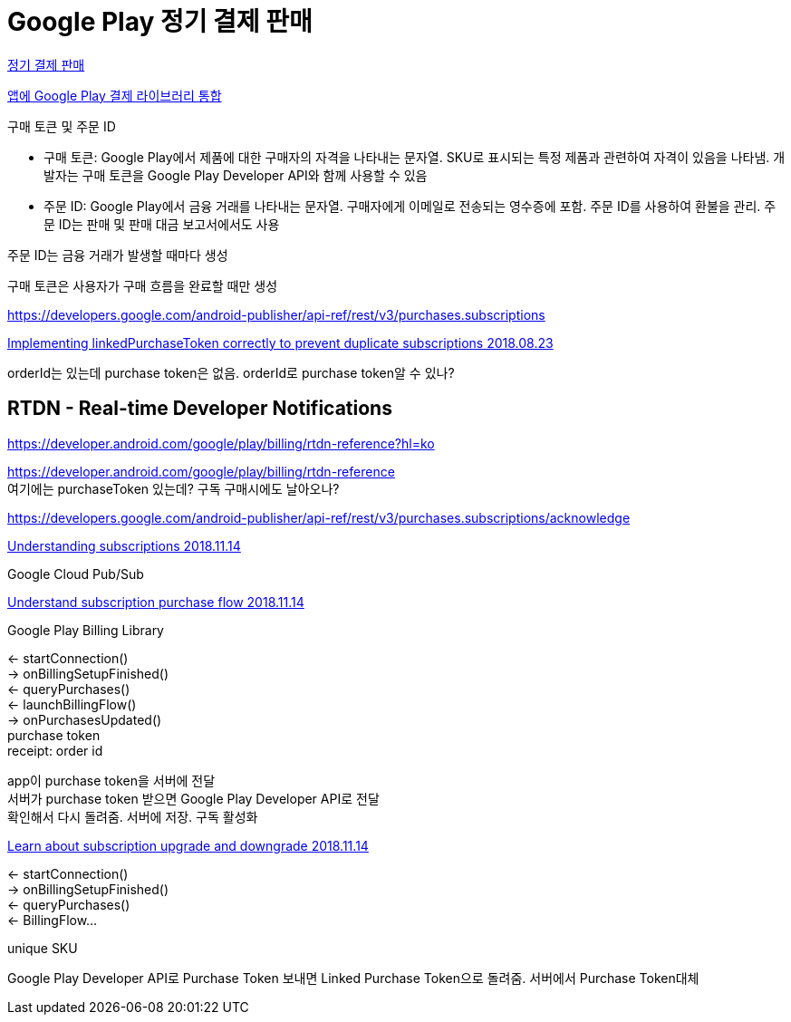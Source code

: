 = Google Play 정기 결제 판매

:hardbreaks:

https://developer.android.com/google/play/billing/subscriptions?hl=ko[정기 결제 판매]

https://developer.android.com/google/play/billing/integrate?hl=ko#life[앱에 Google Play 결제 라이브러리 통합]


구매 토큰 및 주문 ID

* 구매 토큰: Google Play에서 제품에 대한 구매자의 자격을 나타내는 문자열. SKU로 표시되는 특정 제품과 관련하여 자격이 있음을 나타냄. 개발자는 구매 토큰을 Google Play Developer API와 함께 사용할 수 있음
* 주문 ID: Google Play에서 금융 거래를 나타내는 문자열. 구매자에게 이메일로 전송되는 영수증에 포함. 주문 ID를 사용하여 환불을 관리. 주문 ID는 판매 및 판매 대금 보고서에서도 사용

주문 ID는 금융 거래가 발생할 때마다 생성

구매 토큰은 사용자가 구매 흐름을 완료할 때만 생성



https://developers.google.com/android-publisher/api-ref/rest/v3/purchases.subscriptions


https://medium.com/androiddevelopers/implementing-linkedpurchasetoken-correctly-to-prevent-duplicate-subscriptions-82dfbf7167da[Implementing linkedPurchaseToken correctly to prevent duplicate subscriptions 2018.08.23]

orderId는 있는데 purchase token은 없음. orderId로 purchase token알 수 있나?

== RTDN - Real-time Developer Notifications
https://developer.android.com/google/play/billing/rtdn-reference?hl=ko

https://developer.android.com/google/play/billing/rtdn-reference
여기에는 purchaseToken 있는데? 구독 구매시에도 날아오나?

https://developers.google.com/android-publisher/api-ref/rest/v3/purchases.subscriptions/acknowledge



https://www.youtube.com/watch?v=MlaQdWoSRcQ[Understanding subscriptions 2018.11.14]

Google Cloud Pub/Sub


https://www.youtube.com/watch?v=foAS0KbLKBg[Understand subscription purchase flow 2018.11.14]

Google Play Billing Library

<- startConnection()
-> onBillingSetupFinished()
<- queryPurchases()
<- launchBillingFlow()
-> onPurchasesUpdated()
purchase token
receipt: order id

app이 purchase token을 서버에 전달
서버가 purchase token 받으면 Google Play Developer API로 전달
확인해서 다시 돌려줌. 서버에 저장. 구독 활성화

https://www.youtube.com/watch?v=D8i_-H64TN8[Learn about subscription upgrade and downgrade 2018.11.14]

<- startConnection()
-> onBillingSetupFinished()
<- queryPurchases()
<- BillingFlow...

unique SKU

Google Play Developer API로 Purchase Token 보내면 Linked Purchase Token으로 돌려줌. 서버에서 Purchase Token대체

